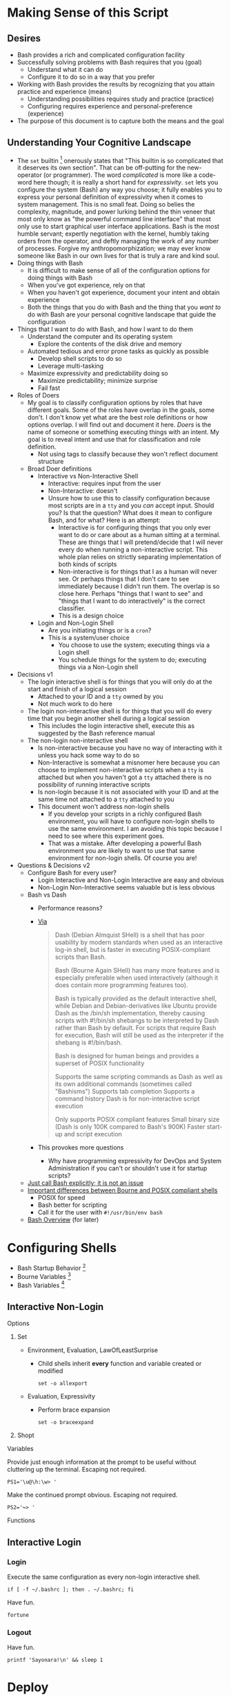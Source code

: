 * Making Sense of this Script
:PROPERTIES:
:ID:       886036D5-3715-492B-9ABF-825F4058A995
:END:

** Desires
:PROPERTIES:
:ID:       C1CA8CCE-D299-4034-8ACA-432622B38640
:END:

- Bash provides a rich and complicated configuration facility
- Successfully solving problems with Bash requires that you (goal)
  - Understand what it can do
  - Configure it to do so in a way that you prefer
- Working with Bash provides the results by recognizing that you attain practice
  and experience (means)
  - Understanding possibilities requires study and practice (practice)
  - Configuring requires experience and personal-preference (experience)
- The purpose of this document is to capture both the means and the goal

** Understanding Your Cognitive Landscape
:PROPERTIES:
:ID:       435374DD-FDEA-4D0A-B5C2-5E205B30B04F
:END:

- The ~set~ builtin
  [fn:1c25a9a2ecf21a00:https://www.gnu.org/software/bash/manual/html_node/The-Set-Builtin.html]
  onerously states that "This builtin is so complicated that it deserves its own
  section". That can be off-putting for the new-operator (or programmer). The
  word /complicated/ is more like a code-word here though; it is really a short
  hand for /expressivity/. ~set~ lets you configure the system (Bash) any way you
  choose; it fully enables you to express your personal definition of
  expressivity when it comes to system management. This is no small feat. Doing
  so belies the complexity, magnitude, and power lurking behind the thin veneer
  that most only know as "the powerful command line interface" that most only
  use to start graphical user interface applications. Bash is the most humble
  servant; expertly negotiation with the kernel, humbly taking orders from the
  operator, and deftly managing the work of any number of processes.
  Forgive my anthropomorphization; we may ever know someone like Bash in our own
  lives for that is truly a rare and kind soul.
- Doing things with Bash
  - It is difficult to make sense of all of the configuration options for doing
    things with Bash
  - When you've got experience, rely on that
  - When you haven't got experience, document your intent and obtain experience
  - Both the things that you do with Bash and the thing that you /want to/ do with
    Bash are your personal cognitive landscape that guide the configuration
- Things that I want to do with Bash, and how I want to do them
  - Understand the computer and its operating system
    - Explore the contents of the disk drive and memory
  - Automated tedious and error prone tasks as quickly as possible
    - Develop shell scripts to do so
    - Leverage multi-tasking
  - Maximize expressivity and predictability doing so
    - Maximize predictability; minimize surprise
    - Fail fast
- Roles of Doers
  - My goal is to classify configuration options by roles that have different
    goals. Some of the roles have overlap in the goals, some don't. I don't
    know yet what are the best role definitions or how options overlap. I will
    find out and document it here. /Doers/ is the name of someone or something
    executing things with an intent. My goal is to reveal intent and use that
    for classification and role definition.
    - Not using tags to classify because they won't reflect document structure
  - Broad Doer definitions
    - Interactive vs Non-Interactive Shell
      - Interactive: requires input from the user
      - Non-Interactive: doesn't
      - Unsure how to use this to classify configuration because most scripts
        are in a =tty= and you /can/ accept input. Should you? Is that the question?
        What does it mean to configure Bash, and for what? Here is an attempt:
        - Interactive is for configuring things that you only ever want to do
          or care about as a human sitting at a terminal. These are things that
          I will pretend/decide that I will never every do when running a
          non-interactive script. This whole plan relies on strictly separating
          implementation of both kinds of scripts
        - Non-interactive is for things that I as a human will never see. Or
          perhaps things that I don't care to see immediately because I didn't
          run them. The overlap is so close here. Perhaps "things that I want
          to see" and "things that I want to do interactively" is the correct
          classifier.
        - This is a design choice
    - Login and Non-Login Shell
      - Are you initiating things or is a ~cron~?
      - This is a system/user choice
        - You choose to use the system; executing things via a Login shell
        - You schedule things for the system to do; executing things via a
          Non-Login shell
- Decisions v1
  - The login interactive shell is for things that you will only do at the
    start and finish of a logical session
    - Attached to your ID and a ~tty~ owned by you
    - Not much work to do here
  - The login non-interactive shell is for things that you will do every time
    that you begin another shell during a logical session
    - This includes the login interactive shell, execute this as suggested by
      the Bash reference manual
  - The non-login non-interactive shell
    - Is non-interactive because you have no way of interacting with it unless
      you hack some way to do so
    - Non-Interactive is somewhat a misnomer here because you can choose to
      implement non-interactive scripts when a ~tty~ is attached but when you
      haven't got a ~tty~ attached there is no possibility of running interactive
      scripts
    - Is non-login because it is not associated with your ID and at the same
      time not attached to a ~tty~ attached to you
    - This document won't address non-login shells
      - If you develop your scripts in a richly configured Bash environment, you
        will have to configure non-login shells to use the same environment. I am
        avoiding this topic because I need to see where this experiment goes.
      - That was a mistake. After developing a powerful Bash environment you are
        likely to want to use that same environment for non-login shells. Of
        course you are!
- Questions & Decisions v2
  - Configure Bash for every user?
    - Login Interactive and Non-Login Interactive are easy and obvious
    - Non-Login Non-Interactive seems valuable but is less obvious
  - Bash vs Dash
    - Performance reasons?
    - [[https://www.wikivs.com/wiki/Bash_vs_dash][Via]]
      #+BEGIN_QUOTE
      Dash (Debian Almquist SHell) is a shell that has poor usability by modern standards when used as an interactive log-in shell, but is faster in executing POSIX-compliant scripts than Bash.

      Bash (Bourne Again SHell) has many more features and is especially preferable when used interactively (although it does contain more programming features too).

      Bash is typically provided as the default interactive shell, while Debian and Debian-derivatives like Ubuntu provide Dash as the /bin/sh implementation, thereby causing scripts with #!/bin/sh shebangs to be interpreted by Dash rather than Bash by default. For scripts that require Bash for execution, Bash will still be used as the interpreter if the shebang is #!/bin/bash.

      Bash is designed for human beings and provides a superset of POSIX functionality

      Supports the same scripting commands as Dash as well as its own additional commands (sometimes called "Bashisms")
      Supports tab completion
      Supports a command history
      Dash is for non-interactive script execution

      Only supports POSIX compliant features
      Small binary size (Dash is only 100K compared to Bash's 900K)
      Faster start-up and script execution
      #+END_QUOTE
    - This provokes more questions
      - Why have programming expressivity for DevOps and System Administration
        if you can't or shouldn't use it for startup scripts?
  - [[http://lkhill.com/binsh-checking-for-bash-vs-dash-incompatibilities/][Just call Bash explicitly; it is not an issue]]
  - [[http://shebang.brandonmintern.com/bourne-is-not-bash-or-read-echo-and-backslash/][Important differences between Bourne and POSIX compliant shells]]
    - POSIX for speed
    - Bash better for scripting
    - Call it for the user with =#!/usr/bin/env bash=
  - [[http://mywiki.wooledge.org/BashSheet][Bash Overview]] (for later)    

* Configuring Shells
:PROPERTIES:
:ID:       A1DF7D9E-5B52-46D6-90CB-FC43C50D5E41
:END:

- Bash Startup Behavior [fn:49d34ab293ff88f:https://www.gnu.org/software/bash/manual/html_node/Bash-Startup-Files.html#Bash-Startup-Files]
- Bourne Variables [fn:105ae6c2bd4f43c8:https://www.gnu.org/software/bash/manual/html_node/Bourne-Shell-Variables.html#Bourne-Shell-Variables]
- Bash Variables [fn:7b4f219d43d6ef2:https://www.gnu.org/software/bash/manual/html_node/Bash-Variables.html#Bash-Variables]

** Interactive Non-Login
:PROPERTIES:
:header-args: :tangle ./.bashrc
:ID:       30F7B093-5CC8-4545-A30E-C9D025AC7265
:END:

**** Options
:PROPERTIES:
:ID:       353A8149-9AE8-41A8-878D-22D5141C1AA9
:END:

***** Set
:PROPERTIES:
:ID:       304CD69B-9D22-4E27-8566-2223E340AF37
:END:

- Environment, Evaluation, LawOfLeastSurprise
  - Child shells inherit *every* function and variable created or modified
    #+NAME: ACD7221D-802A-4999-AF10-E0E43E98DB17
    #+BEGIN_SRC shell bash
set -o allexport
    #+END_SRC

- Evaluation, Expressivity
  - Perform brace expansion
    #+NAME: 159E2F76-E2E4-4D77-869C-9B1173E10036
    #+BEGIN_SRC shell bash
set -o braceexpand
    #+END_SRC

***** Shopt
:PROPERTIES:
:ID:       A6298426-7595-4D20-8214-FF28A0534F9F
:END:

**** Variables
:PROPERTIES:
:ID:       3773C1C1-F98E-4B95-8067-715796A83686
:END:

Provide just enough information at the prompt to be useful without cluttering
up the terminal. Escaping not required.

#+NAME: 2EF3117A-BB20-475A-9970-14C361F3687F
#+BEGIN_SRC shell bash
PS1='\u@\h:\w> '
#+END_SRC

Make the continued prompt obvious. Escaping not required.

#+NAME: 07689AC5-8AC7-4B3E-88ED-BC7CA747BB35
#+BEGIN_SRC shell bash
PS2='↪> '
#+END_SRC

**** Functions
:PROPERTIES:
:ID:       C61DCCE0-1782-4511-BA40-E84B8A12C566
:END:

** Interactive Login
:PROPERTIES:
:ID:       2476DE76-A6CB-4834-9DEA-6A644BED0F54
:END:

*** Login
:PROPERTIES:
:header-args: :tangle ./.bash_profile
:ID:       B281581F-2E1B-4E02-9787-BE9E23DD8907
:END:

Execute the same configuration as every non-login interactive shell.

#+NAME: 5487397C-D5F5-4C24-919C-66BFAF9B9312
#+BEGIN_SRC shell bash
if [ -f ~/.bashrc ]; then . ~/.bashrc; fi
#+END_SRC

Have fun.

#+NAME: 04A53A3A-B30D-4122-8736-6F411639FE61
#+BEGIN_SRC shell bash
fortune
#+END_SRC

*** Logout
:PROPERTIES:
:header-args: :tangle ./.bash_logout
:ID:       D0503846-C5ED-4CBC-99F3-2B3DE5449FC3
:END:

Have fun.

#+NAME: E55BD1DC-42CF-4394-B2C1-5D8CCCDD673D
#+BEGIN_SRC shell bash
printf 'Sayonara!\n' && sleep 1
#+END_SRC

* Deploy
:PROPERTIES:
:header-args: :tangle ./deploy :tangle-mode (identity #o755)
:ID:       0F3EA345-BB8F-4300-BF94-CD5FCBA7B43F
:END:

- Deploy using symbolic link clobbering

#+NAME: 6B840488-783C-4290-9133-7E4209247FB3
#+BEGIN_SRC shell bash
function bash_deploy() {
    ln -s -f ${PWD}/.bash_profile ~/.bash_profile
    ln -s -f ${PWD}/.bash_logout ~/.bash_logout
    ln -s -f ${PWD}/.bashrc ~/.bashrc
}

bash_deploy
#+END_SRC

#  LocalWords:  expressivity
